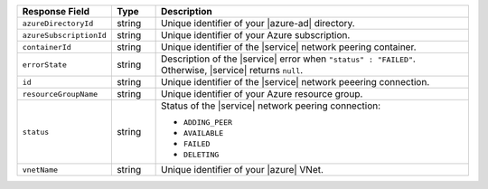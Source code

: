 .. list-table::
   :header-rows: 1
   :widths: 15 10 75

   * - Response Field
     - Type
     - Description

   * - ``azureDirectoryId``
     - string
     - Unique identifier of your |azure-ad| directory.

   * - ``azureSubscriptionId``
     - string
     - Unique identifier of your Azure subscription.

   * - ``containerId``
     - string
     - Unique identifier of the |service| network peering container.

   * - ``errorState``
     - string
     - Description of the |service| error when
       ``"status" : "FAILED"``. Otherwise, |service| returns ``null``.

   * - ``id``
     - string
     - Unique identifier of the |service| network peeering connection.

   * - ``resourceGroupName``
     - string
     - Unique identifier of your Azure resource group.

   * - ``status``
     - string
     - Status of the |service| network peering connection:

       * ``ADDING_PEER``
       * ``AVAILABLE``
       * ``FAILED``
       * ``DELETING``

   * - ``vnetName``
     - string
     - Unique identifier of your |azure| VNet.
